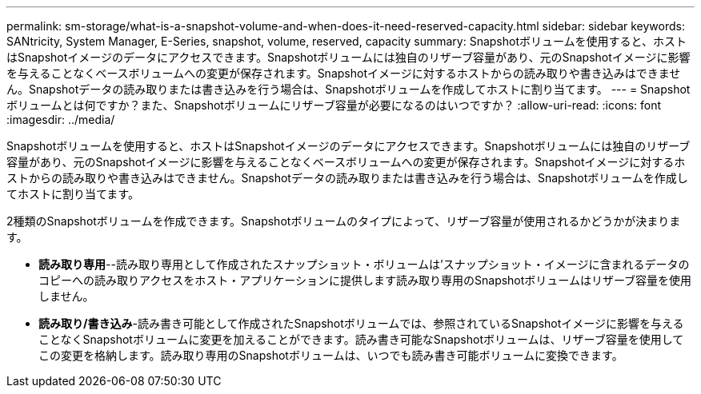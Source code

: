 ---
permalink: sm-storage/what-is-a-snapshot-volume-and-when-does-it-need-reserved-capacity.html 
sidebar: sidebar 
keywords: SANtricity, System Manager, E-Series, snapshot, volume, reserved, capacity 
summary: Snapshotボリュームを使用すると、ホストはSnapshotイメージのデータにアクセスできます。Snapshotボリュームには独自のリザーブ容量があり、元のSnapshotイメージに影響を与えることなくベースボリュームへの変更が保存されます。Snapshotイメージに対するホストからの読み取りや書き込みはできません。Snapshotデータの読み取りまたは書き込みを行う場合は、Snapshotボリュームを作成してホストに割り当てます。 
---
= Snapshotボリュームとは何ですか？また、Snapshotボリュームにリザーブ容量が必要になるのはいつですか？
:allow-uri-read: 
:icons: font
:imagesdir: ../media/


[role="lead"]
Snapshotボリュームを使用すると、ホストはSnapshotイメージのデータにアクセスできます。Snapshotボリュームには独自のリザーブ容量があり、元のSnapshotイメージに影響を与えることなくベースボリュームへの変更が保存されます。Snapshotイメージに対するホストからの読み取りや書き込みはできません。Snapshotデータの読み取りまたは書き込みを行う場合は、Snapshotボリュームを作成してホストに割り当てます。

2種類のSnapshotボリュームを作成できます。Snapshotボリュームのタイプによって、リザーブ容量が使用されるかどうかが決まります。

* *読み取り専用*--読み取り専用として作成されたスナップショット・ボリュームは'スナップショット・イメージに含まれるデータのコピーへの読み取りアクセスをホスト・アプリケーションに提供します読み取り専用のSnapshotボリュームはリザーブ容量を使用しません。
* *読み取り/書き込み*-読み書き可能として作成されたSnapshotボリュームでは、参照されているSnapshotイメージに影響を与えることなくSnapshotボリュームに変更を加えることができます。読み書き可能なSnapshotボリュームは、リザーブ容量を使用してこの変更を格納します。読み取り専用のSnapshotボリュームは、いつでも読み書き可能ボリュームに変換できます。

